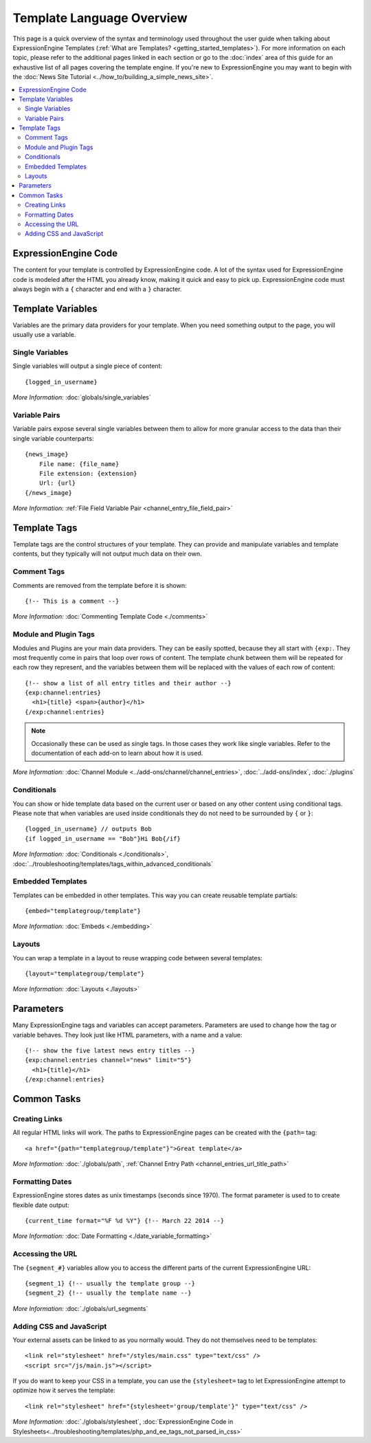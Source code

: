 ##########################
Template Language Overview
##########################

This page is a quick overview of the syntax and terminology used
throughout the user guide when talking about ExpressionEngine Templates
(:ref:`What are Templates? <getting_started_templates>`). For more
information on each topic, please refer to the additional pages linked
in each section or go to the :doc:`index` area of this guide for an
exhaustive list of all pages covering the template engine. If you're new
to ExpressionEngine you may want to begin with the :doc:`News Site
Tutorial <../how_to/building_a_simple_news_site>`.

.. contents::
   :local:
   :depth: 2


*********************
ExpressionEngine Code
*********************

The content for your template is controlled by ExpressionEngine code. A
lot of the syntax used for ExpressionEngine code is modeled after the
HTML you already know, making it quick and easy to pick up.
ExpressionEngine code must always begin with a ``{`` character and end
with a ``}`` character.

******************
Template Variables
******************

Variables are the primary data providers for your template.
When you need something output to the page, you will usually use a
variable.

Single Variables
================

Single variables will output a single piece of content::

  {logged_in_username}

*More Information:* :doc:`globals/single_variables`

Variable Pairs
==============

Variable pairs expose several single variables between them to allow
for more granular access to the data than their single variable
counterparts::

  {news_image}
      File name: {file_name}
      File extension: {extension}
      Url: {url}
  {/news_image}

*More Information:* :ref:`File Field Variable Pair
<channel_entry_file_field_pair>`

*************
Template Tags
*************

Template tags are the control structures of your template. They can
provide and manipulate variables and template contents, but they
typically will not output much data on their own.

Comment Tags
============

Comments are removed from the template before it is shown::

  {!-- This is a comment --}

*More Information:* :doc:`Commenting Template Code <./comments>`

Module and Plugin Tags
======================

Modules and Plugins are your main data providers. They can be easily
spotted, because they all start with ``{exp:``. They most frequently
come in pairs that loop over rows of content. The template chunk between
them will be repeated for each row they represent, and the variables
between them will be replaced with the values of each row of content::

  {!-- show a list of all entry titles and their author --}
  {exp:channel:entries}
    <h1>{title} <span>{author}</h1>
  {/exp:channel:entries}

.. note:: Occasionally these can be used as single tags. In those cases
  they work like single variables. Refer to the documentation of each
  add-on to learn about how it is used.

*More Information:* :doc:`Channel Module
<../add-ons/channel/channel_entries>`, :doc:`../add-ons/index`,
:doc:`./plugins`

Conditionals
============

You can show or hide template data based on the current user or based
on any other content using conditional tags. Please note that when
variables are used inside conditionals they do not need to be surrounded
by ``{`` or ``}``::

  {logged_in_username} // outputs Bob
  {if logged_in_username == "Bob"}Hi Bob{/if}

*More Information:* :doc:`Conditionals <./conditionals>`,
:doc:`../troubleshooting/templates/tags_within_advanced_conditionals`

Embedded Templates
==================

Templates can be embedded in other templates. This way you can create
reusable template partials::

  {embed="templategroup/template"}

*More Information:* :doc:`Embeds <./embedding>`

Layouts
=======

You can wrap a template in a layout to reuse wrapping code between
several templates::

  {layout="templategroup/template"}

*More Information:* :doc:`Layouts <./layouts>`

**********
Parameters
**********

Many ExpressionEngine tags and variables can accept parameters.
Parameters are used to change how the tag or variable behaves. They look
just like HTML parameters, with a name and a value::

  {!-- show the five latest news entry titles --}
  {exp:channel:entries channel="news" limit="5"}
    <h1>{title}</h1>
  {/exp:channel:entries}

************
Common Tasks
************

Creating Links
==============

All regular HTML links will work. The paths to ExpressionEngine pages
can be created with the ``{path=`` tag::

  <a href="{path="templategroup/template"}">Great template</a>

*More Information:* :doc:`./globals/path`, :ref:`Channel Entry Path
<channel_entries_url_title_path>`

Formatting Dates
================

ExpressionEngine stores dates as unix timestamps (seconds since 1970).
The format parameter is used to to create flexible date output::

  {current_time format="%F %d %Y"} {!-- March 22 2014 --}

*More Information:* :doc:`Date Formatting <./date_variable_formatting>`

Accessing the URL
=================

The ``{segment_#}`` variables allow you to access the different parts of
the current ExpressionEngine URL::

  {segment_1} {!-- usually the template group --}
  {segment_2} {!-- usually the template name --}

*More Information:* :doc:`./globals/url_segments`

Adding CSS and JavaScript
=========================

Your external assets can be linked to as you normally would. They do not
themselves need to be templates::

  <link rel="stylesheet" href="/styles/main.css" type="text/css" />
  <script src="/js/main.js"></script>

If you do want to keep your CSS in a template, you can use the
``{stylesheet=`` tag to let ExpressionEngine attempt to optimize
how it serves the template::

  <link rel="stylesheet" href="{stylesheet='group/template'}" type="text/css" />

*More Information:* :doc:`./globals/stylesheet`,
:doc:`ExpressionEngine Code in Stylesheets<../troubleshooting/templates/php_and_ee_tags_not_parsed_in_css>`
